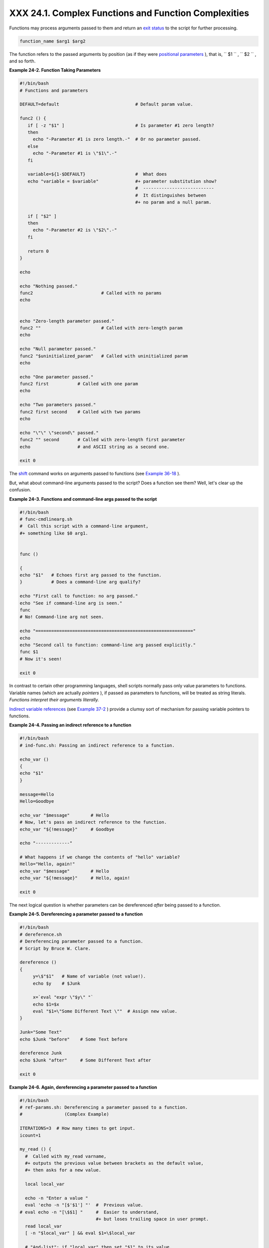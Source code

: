 
######################################################
XXX  24.1. Complex Functions and Function Complexities
######################################################

Functions may process arguments passed to them and return an `exit
status <exit-status.html#EXITSTATUSREF>`__ to the script for further
processing.


.. code:: PROGRAMLISTING

    function_name $arg1 $arg2



The function refers to the passed arguments by position (as if they were
`positional parameters <internalvariables.html#POSPARAMREF>`__ ), that
is, ``      $1     `` , ``      $2     `` , and so forth.


**Example 24-2. Function Taking Parameters**


.. code:: PROGRAMLISTING

    #!/bin/bash
    # Functions and parameters

    DEFAULT=default                             # Default param value.

    func2 () {
       if [ -z "$1" ]                           # Is parameter #1 zero length?
       then
         echo "-Parameter #1 is zero length.-"  # Or no parameter passed.
       else
         echo "-Parameter #1 is \"$1\".-"
       fi

       variable=${1-$DEFAULT}                   #  What does
       echo "variable = $variable"              #+ parameter substitution show?
                                                #  ---------------------------
                                                #  It distinguishes between
                                                #+ no param and a null param.

       if [ "$2" ]
       then
         echo "-Parameter #2 is \"$2\".-"
       fi

       return 0
    }

    echo
       
    echo "Nothing passed."   
    func2                          # Called with no params
    echo


    echo "Zero-length parameter passed."
    func2 ""                       # Called with zero-length param
    echo

    echo "Null parameter passed."
    func2 "$uninitialized_param"   # Called with uninitialized param
    echo

    echo "One parameter passed."   
    func2 first           # Called with one param
    echo

    echo "Two parameters passed."   
    func2 first second    # Called with two params
    echo

    echo "\"\" \"second\" passed."
    func2 "" second       # Called with zero-length first parameter
    echo                  # and ASCII string as a second one.

    exit 0






|Important|

The `shift <othertypesv.html#SHIFTREF>`__ command works on arguments
passed to functions (see `Example
36-18 <assortedtips.html#MULTIPLICATION>`__ ).




But, what about command-line arguments passed to the script? Does a
function see them? Well, let's clear up the confusion.


**Example 24-3. Functions and command-line args passed to the script**


.. code:: PROGRAMLISTING

    #!/bin/bash
    # func-cmdlinearg.sh
    #  Call this script with a command-line argument,
    #+ something like $0 arg1.


    func ()

    {
    echo "$1"   # Echoes first arg passed to the function.
    }           # Does a command-line arg qualify?

    echo "First call to function: no arg passed."
    echo "See if command-line arg is seen."
    func
    # No! Command-line arg not seen.

    echo "============================================================"
    echo
    echo "Second call to function: command-line arg passed explicitly."
    func $1
    # Now it's seen!

    exit 0




In contrast to certain other programming languages, shell scripts
normally pass only value parameters to functions. Variable names (which
are actually *pointers* ), if passed as parameters to functions, will be
treated as string literals. *Functions interpret their arguments
literally.*

`Indirect variable references <ivr.html#IVRREF>`__ (see `Example
37-2 <bashver2.html#EX78>`__ ) provide a clumsy sort of mechanism for
passing variable pointers to functions.


**Example 24-4. Passing an indirect reference to a function**


.. code:: PROGRAMLISTING

    #!/bin/bash
    # ind-func.sh: Passing an indirect reference to a function.

    echo_var ()
    {
    echo "$1"
    }

    message=Hello
    Hello=Goodbye

    echo_var "$message"        # Hello
    # Now, let's pass an indirect reference to the function.
    echo_var "${!message}"     # Goodbye

    echo "-------------"

    # What happens if we change the contents of "hello" variable?
    Hello="Hello, again!"
    echo_var "$message"        # Hello
    echo_var "${!message}"     # Hello, again!

    exit 0




The next logical question is whether parameters can be dereferenced
*after* being passed to a function.


**Example 24-5. Dereferencing a parameter passed to a function**


.. code:: PROGRAMLISTING

    #!/bin/bash
    # dereference.sh
    # Dereferencing parameter passed to a function.
    # Script by Bruce W. Clare.

    dereference ()
    {
         y=\$"$1"   # Name of variable (not value!).
         echo $y    # $Junk

         x=`eval "expr \"$y\" "`
         echo $1=$x
         eval "$1=\"Some Different Text \""  # Assign new value.
    }

    Junk="Some Text"
    echo $Junk "before"    # Some Text before

    dereference Junk
    echo $Junk "after"     # Some Different Text after

    exit 0





**Example 24-6. Again, dereferencing a parameter passed to a function**


.. code:: PROGRAMLISTING

    #!/bin/bash
    # ref-params.sh: Dereferencing a parameter passed to a function.
    #                (Complex Example)

    ITERATIONS=3  # How many times to get input.
    icount=1

    my_read () {
      #  Called with my_read varname,
      #+ outputs the previous value between brackets as the default value,
      #+ then asks for a new value.

      local local_var

      echo -n "Enter a value "
      eval 'echo -n "[$'$1'] "'  #  Previous value.
    # eval echo -n "[\$$1] "     #  Easier to understand,
                                 #+ but loses trailing space in user prompt.
      read local_var
      [ -n "$local_var" ] && eval $1=\$local_var

      # "And-list": if "local_var" then set "$1" to its value.
    }

    echo

    while [ "$icount" -le "$ITERATIONS" ]
    do
      my_read var
      echo "Entry #$icount = $var"
      let "icount += 1"
      echo
    done  


    # Thanks to Stephane Chazelas for providing this instructive example.

    exit 0





** Exit and Return**

 **exit status**
    Functions return a value, called an *exit status* . This is
    analogous to the `exit status <exit-status.html#EXITSTATUSREF>`__
    returned by a command. The exit status may be explicitly specified
    by a **return** statement, otherwise it is the exit status of the
    last command in the function ( 0 if successful, and a non-zero error
    code if not). This `exit status <exit-status.html#EXITSTATUSREF>`__
    may be used in the script by referencing it as
    `$? <internalvariables.html#XSTATVARREF>`__ . This mechanism
    effectively permits script functions to have a "return value"
    similar to C functions.

 **return**

    Terminates a function. A **return** command ` [1]
     <complexfunct.html#FTN.AEN18474>`__ optionally takes an *integer*
    argument, which is returned to the calling script as the "exit
    status" of the function, and this exit status is assigned to the
    variable `$? <internalvariables.html#XSTATVARREF>`__ .


    **Example 24-7. Maximum of two numbers**


    .. code:: PROGRAMLISTING

        #!/bin/bash
        # max.sh: Maximum of two integers.

        E_PARAM_ERR=250    # If less than 2 params passed to function.
        EQUAL=251          # Return value if both params equal.
        #  Error values out of range of any
        #+ params that might be fed to the function.

        max2 ()             # Returns larger of two numbers.
        {                   # Note: numbers compared must be less than 250.
        if [ -z "$2" ]
        then
          return $E_PARAM_ERR
        fi

        if [ "$1" -eq "$2" ]
        then
          return $EQUAL
        else
          if [ "$1" -gt "$2" ]
          then
            return $1
          else
            return $2
          fi
        fi
        }

        max2 33 34
        return_val=$?

        if [ "$return_val" -eq $E_PARAM_ERR ]
        then
          echo "Need to pass two parameters to the function."
        elif [ "$return_val" -eq $EQUAL ]
          then
            echo "The two numbers are equal."
        else
            echo "The larger of the two numbers is $return_val."
        fi  

          
        exit 0

        #  Exercise (easy):
        #  ---------------
        #  Convert this to an interactive script,
        #+ that is, have the script ask for input (two numbers).






    |Tip|

    For a function to return a string or array, use a dedicated
    variable.

    +--------------------------+--------------------------+--------------------------+
    | .. code:: PROGRAMLISTING |
    |                          |
    |     count_lines_in_etc_p |
    | asswd()                  |
    |     {                    |
    |       [[ -r /etc/passwd  |
    | ]] && REPLY=$(echo $(wc  |
    | -l < /etc/passwd))       |
    |       #  If /etc/passwd  |
    | is readable, set REPLY t |
    | o line count.            |
    |       #  Returns both a  |
    | parameter value and stat |
    | us information.          |
    |       #  The 'echo' seem |
    | s unnecessary, but . . . |
    |       #+ it removes exce |
    | ss whitespace from the o |
    | utput.                   |
    |     }                    |
    |                          |
    |     if count_lines_in_et |
    | c_passwd                 |
    |     then                 |
    |       echo "There are $R |
    | EPLY lines in /etc/passw |
    | d."                      |
    |     else                 |
    |       echo "Cannot count |
    |  lines in /etc/passwd."  |
    |     fi                   |
    |                          |
    |     # Thanks, S.C.       |
                              
    +--------------------------+--------------------------+--------------------------+


    .. code:: PROGRAMLISTING

        count_lines_in_etc_passwd()
        {
          [[ -r /etc/passwd ]] && REPLY=$(echo $(wc -l < /etc/passwd))
          #  If /etc/passwd is readable, set REPLY to line count.
          #  Returns both a parameter value and status information.
          #  The 'echo' seems unnecessary, but . . .
          #+ it removes excess whitespace from the output.
        }

        if count_lines_in_etc_passwd
        then
          echo "There are $REPLY lines in /etc/passwd."
        else
          echo "Cannot count lines in /etc/passwd."
        fi  

        # Thanks, S.C.


    .. code:: PROGRAMLISTING

        count_lines_in_etc_passwd()
        {
          [[ -r /etc/passwd ]] && REPLY=$(echo $(wc -l < /etc/passwd))
          #  If /etc/passwd is readable, set REPLY to line count.
          #  Returns both a parameter value and status information.
          #  The 'echo' seems unnecessary, but . . .
          #+ it removes excess whitespace from the output.
        }

        if count_lines_in_etc_passwd
        then
          echo "There are $REPLY lines in /etc/passwd."
        else
          echo "Cannot count lines in /etc/passwd."
        fi  

        # Thanks, S.C.





    **Example 24-8. Converting numbers to Roman numerals**


    .. code:: PROGRAMLISTING

        #!/bin/bash

        # Arabic number to Roman numeral conversion
        # Range: 0 - 200
        # It's crude, but it works.

        # Extending the range and otherwise improving the script is left as an exercise.

        # Usage: roman number-to-convert

        LIMIT=200
        E_ARG_ERR=65
        E_OUT_OF_RANGE=66

        if [ -z "$1" ]
        then
          echo "Usage: `basename $0` number-to-convert"
          exit $E_ARG_ERR
        fi  

        num=$1
        if [ "$num" -gt $LIMIT ]
        then
          echo "Out of range!"
          exit $E_OUT_OF_RANGE
        fi  

        to_roman ()   # Must declare function before first call to it.
        {
        number=$1
        factor=$2
        rchar=$3
        let "remainder = number - factor"
        while [ "$remainder" -ge 0 ]
        do
          echo -n $rchar
          let "number -= factor"
          let "remainder = number - factor"
        done  

        return $number
               # Exercises:
               # ---------
               # 1) Explain how this function works.
               #    Hint: division by successive subtraction.
               # 2) Extend to range of the function.
               #    Hint: use "echo" and command-substitution capture.
        }
           

        to_roman $num 100 C
        num=$?
        to_roman $num 90 LXXXX
        num=$?
        to_roman $num 50 L
        num=$?
        to_roman $num 40 XL
        num=$?
        to_roman $num 10 X
        num=$?
        to_roman $num 9 IX
        num=$?
        to_roman $num 5 V
        num=$?
        to_roman $num 4 IV
        num=$?
        to_roman $num 1 I
        # Successive calls to conversion function!
        # Is this really necessary??? Can it be simplified?

        echo

        exit




    See also `Example 11-29 <testbranch.html#ISALPHA>`__ .



    |Important|

    The largest positive integer a function can return is 255. The
    **return** command is closely tied to the concept of `exit
    status <exit-status.html#EXITSTATUSREF>`__ , which accounts for this
    particular limitation. Fortunately, there are various
    `workarounds <assortedtips.html#RVT>`__ for those situations
    requiring a large integer return value from a function.


    **Example 24-9. Testing large return values in a function**


    .. code:: PROGRAMLISTING

        #!/bin/bash
        # return-test.sh

        # The largest positive value a function can return is 255.

        return_test ()         # Returns whatever passed to it.
        {
          return $1
        }

        return_test 27         # o.k.
        echo $?                # Returns 27.
          
        return_test 255        # Still o.k.
        echo $?                # Returns 255.

        return_test 257        # Error!
        echo $?                # Returns 1 (return code for miscellaneous error).

        # =========================================================
        return_test -151896    # Do large negative numbers work?
        echo $?                # Will this return -151896?
                               # No! It returns 168.
        #  Version of Bash before 2.05b permitted
        #+ large negative integer return values.
        #  It happened to be a useful feature.
        #  Newer versions of Bash unfortunately plug this loophole.
        #  This may break older scripts.
        #  Caution!
        # =========================================================

        exit 0




    A workaround for obtaining large integer "return values" is to
    simply assign the "return value" to a global variable.

    +--------------------------+--------------------------+--------------------------+
    | .. code:: PROGRAMLISTING |
    |                          |
    |     Return_Val=   # Glob |
    | al variable to hold over |
    | size return value of fun |
    | ction.                   |
    |                          |
    |     alt_return_test ()   |
    |     {                    |
    |       fvar=$1            |
    |       Return_Val=$fvar   |
    |       return   # Returns |
    |  0 (success).            |
    |     }                    |
    |                          |
    |     alt_return_test 1    |
    |     echo $?              |
    |                  # 0     |
    |     echo "return value = |
    |  $Return_Val"    # 1     |
    |                          |
    |     alt_return_test 256  |
    |     echo "return value = |
    |  $Return_Val"    # 256   |
    |                          |
    |     alt_return_test 257  |
    |     echo "return value = |
    |  $Return_Val"    # 257   |
    |                          |
    |     alt_return_test 2570 |
    | 1                        |
    |     echo "return value = |
    |  $Return_Val"    #25701  |
                              
    +--------------------------+--------------------------+--------------------------+

    A more elegant method is to have the function **echo** its "return
    value to ``             stdout            `` ," and then capture it
    by `command substitution <commandsub.html#COMMANDSUBREF>`__ . See
    the `discussion of this <assortedtips.html#RVT>`__ in `Section
    36.7 <assortedtips.html>`__ .


    **Example 24-10. Comparing two large integers**


    .. code:: PROGRAMLISTING

        #!/bin/bash
        # max2.sh: Maximum of two LARGE integers.

        #  This is the previous "max.sh" example,
        #+ modified to permit comparing large integers.

        EQUAL=0             # Return value if both params equal.
        E_PARAM_ERR=-99999  # Not enough params passed to function.
        #           ^^^^^^    Out of range of any params that might be passed.

        max2 ()             # "Returns" larger of two numbers.
        {
        if [ -z "$2" ]
        then
          echo $E_PARAM_ERR
          return
        fi

        if [ "$1" -eq "$2" ]
        then
          echo $EQUAL
          return
        else
          if [ "$1" -gt "$2" ]
          then
            retval=$1
          else
            retval=$2
          fi
        fi

        echo $retval        # Echoes (to stdout), rather than returning value.
                            # Why?
        }


        return_val=$(max2 33001 33997)
        #            ^^^^             Function name
        #                 ^^^^^ ^^^^^ Params passed
        #  This is actually a form of command substitution:
        #+ treating a function as if it were a command,
        #+ and assigning the stdout of the function to the variable "return_val."


        # ========================= OUTPUT ========================
        if [ "$return_val" -eq "$E_PARAM_ERR" ]
          then
          echo "Error in parameters passed to comparison function!"
        elif [ "$return_val" -eq "$EQUAL" ]
          then
            echo "The two numbers are equal."
        else
            echo "The larger of the two numbers is $return_val."
        fi
        # =========================================================
          
        exit 0

        #  Exercises:
        #  ---------
        #  1) Find a more elegant way of testing
        #+    the parameters passed to the function.
        #  2) Simplify the if/then structure at "OUTPUT."
        #  3) Rewrite the script to take input from command-line parameters.




    Here is another example of capturing a function "return value."
    Understanding it requires some knowledge of
    `awk <awk.html#AWKREF>`__ .

    +--------------------------+--------------------------+--------------------------+
    | .. code:: PROGRAMLISTING |
    |                          |
    |     month_length ()  # T |
    | akes month number as an  |
    | argument.                |
    |     {                # R |
    | eturns number of days in |
    |  month.                  |
    |     monthD="31 28 31 30  |
    | 31 30 31 31 30 31 30 31" |
    |   # Declare as local?    |
    |     echo "$monthD" | awk |
    |  '{ print $'"${1}"' }'   |
    |   # Tricky.              |
    |     #                    |
    |           ^^^^^^^^^      |
    |     # Parameter passed t |
    | o function  ($1 -- month |
    |  number), then to awk.   |
    |     # Awk sees this as " |
    | print $1 . . . print $12 |
    | " (depending on month nu |
    | mber)                    |
    |     # Template for passi |
    | ng a parameter to embedd |
    | ed awk script:           |
    |     #                    |
    |               $'"${scrip |
    | t_parameter}"'           |
    |                          |
    |     #    Here's a slight |
    | ly simpler awk construct |
    | :                        |
    |     #    echo $monthD |  |
    | awk -v month=$1 '{print  |
    | $(month)}'               |
    |     #    Uses the -v awk |
    |  option, which assigns a |
    |  variable value          |
    |     #+   prior to execut |
    | ion of the awk program b |
    | lock.                    |
    |     #    Thank you, Rich |
    | .                        |
    |                          |
    |     #  Needs error check |
    | ing for correct paramete |
    | r range (1-12)           |
    |     #+ and for February  |
    | in leap year.            |
    |     }                    |
    |                          |
    |     # ------------------ |
    | ------------------------ |
    | ----                     |
    |     # Usage example:     |
    |     month=4        # Apr |
    | il, for example (4th mon |
    | th).                     |
    |     days_in=$(month_leng |
    | th $month)               |
    |     echo $days_in  # 30  |
    |     # ------------------ |
    | ------------------------ |
    | ----                     |
                              
    +--------------------------+--------------------------+--------------------------+

    See also `Example A-7 <contributed-scripts.html#DAYSBETWEEN>`__ and
    `Example A-37 <contributed-scripts.html#STDDEV>`__ .

    ``                         Exercise:                       `` Using
    what we have just learned, extend the previous `Roman numerals
    example <complexfunct.html#EX61>`__ to accept arbitrarily large
    input.


    .. code:: PROGRAMLISTING

        #!/bin/bash
        # return-test.sh

        # The largest positive value a function can return is 255.

        return_test ()         # Returns whatever passed to it.
        {
          return $1
        }

        return_test 27         # o.k.
        echo $?                # Returns 27.
          
        return_test 255        # Still o.k.
        echo $?                # Returns 255.

        return_test 257        # Error!
        echo $?                # Returns 1 (return code for miscellaneous error).

        # =========================================================
        return_test -151896    # Do large negative numbers work?
        echo $?                # Will this return -151896?
                               # No! It returns 168.
        #  Version of Bash before 2.05b permitted
        #+ large negative integer return values.
        #  It happened to be a useful feature.
        #  Newer versions of Bash unfortunately plug this loophole.
        #  This may break older scripts.
        #  Caution!
        # =========================================================

        exit 0


    .. code:: PROGRAMLISTING

        Return_Val=   # Global variable to hold oversize return value of function.

        alt_return_test ()
        {
          fvar=$1
          Return_Val=$fvar
          return   # Returns 0 (success).
        }

        alt_return_test 1
        echo $?                              # 0
        echo "return value = $Return_Val"    # 1

        alt_return_test 256
        echo "return value = $Return_Val"    # 256

        alt_return_test 257
        echo "return value = $Return_Val"    # 257

        alt_return_test 25701
        echo "return value = $Return_Val"    #25701


    .. code:: PROGRAMLISTING

        #!/bin/bash
        # max2.sh: Maximum of two LARGE integers.

        #  This is the previous "max.sh" example,
        #+ modified to permit comparing large integers.

        EQUAL=0             # Return value if both params equal.
        E_PARAM_ERR=-99999  # Not enough params passed to function.
        #           ^^^^^^    Out of range of any params that might be passed.

        max2 ()             # "Returns" larger of two numbers.
        {
        if [ -z "$2" ]
        then
          echo $E_PARAM_ERR
          return
        fi

        if [ "$1" -eq "$2" ]
        then
          echo $EQUAL
          return
        else
          if [ "$1" -gt "$2" ]
          then
            retval=$1
          else
            retval=$2
          fi
        fi

        echo $retval        # Echoes (to stdout), rather than returning value.
                            # Why?
        }


        return_val=$(max2 33001 33997)
        #            ^^^^             Function name
        #                 ^^^^^ ^^^^^ Params passed
        #  This is actually a form of command substitution:
        #+ treating a function as if it were a command,
        #+ and assigning the stdout of the function to the variable "return_val."


        # ========================= OUTPUT ========================
        if [ "$return_val" -eq "$E_PARAM_ERR" ]
          then
          echo "Error in parameters passed to comparison function!"
        elif [ "$return_val" -eq "$EQUAL" ]
          then
            echo "The two numbers are equal."
        else
            echo "The larger of the two numbers is $return_val."
        fi
        # =========================================================
          
        exit 0

        #  Exercises:
        #  ---------
        #  1) Find a more elegant way of testing
        #+    the parameters passed to the function.
        #  2) Simplify the if/then structure at "OUTPUT."
        #  3) Rewrite the script to take input from command-line parameters.


    .. code:: PROGRAMLISTING

        month_length ()  # Takes month number as an argument.
        {                # Returns number of days in month.
        monthD="31 28 31 30 31 30 31 31 30 31 30 31"  # Declare as local?
        echo "$monthD" | awk '{ print $'"${1}"' }'    # Tricky.
        #                             ^^^^^^^^^
        # Parameter passed to function  ($1 -- month number), then to awk.
        # Awk sees this as "print $1 . . . print $12" (depending on month number)
        # Template for passing a parameter to embedded awk script:
        #                                 $'"${script_parameter}"'

        #    Here's a slightly simpler awk construct:
        #    echo $monthD | awk -v month=$1 '{print $(month)}'
        #    Uses the -v awk option, which assigns a variable value
        #+   prior to execution of the awk program block.
        #    Thank you, Rich.

        #  Needs error checking for correct parameter range (1-12)
        #+ and for February in leap year.
        }

        # ----------------------------------------------
        # Usage example:
        month=4        # April, for example (4th month).
        days_in=$(month_length $month)
        echo $days_in  # 30
        # ----------------------------------------------


    .. code:: PROGRAMLISTING

        #!/bin/bash
        # return-test.sh

        # The largest positive value a function can return is 255.

        return_test ()         # Returns whatever passed to it.
        {
          return $1
        }

        return_test 27         # o.k.
        echo $?                # Returns 27.
          
        return_test 255        # Still o.k.
        echo $?                # Returns 255.

        return_test 257        # Error!
        echo $?                # Returns 1 (return code for miscellaneous error).

        # =========================================================
        return_test -151896    # Do large negative numbers work?
        echo $?                # Will this return -151896?
                               # No! It returns 168.
        #  Version of Bash before 2.05b permitted
        #+ large negative integer return values.
        #  It happened to be a useful feature.
        #  Newer versions of Bash unfortunately plug this loophole.
        #  This may break older scripts.
        #  Caution!
        # =========================================================

        exit 0


    .. code:: PROGRAMLISTING

        Return_Val=   # Global variable to hold oversize return value of function.

        alt_return_test ()
        {
          fvar=$1
          Return_Val=$fvar
          return   # Returns 0 (success).
        }

        alt_return_test 1
        echo $?                              # 0
        echo "return value = $Return_Val"    # 1

        alt_return_test 256
        echo "return value = $Return_Val"    # 256

        alt_return_test 257
        echo "return value = $Return_Val"    # 257

        alt_return_test 25701
        echo "return value = $Return_Val"    #25701


    .. code:: PROGRAMLISTING

        #!/bin/bash
        # max2.sh: Maximum of two LARGE integers.

        #  This is the previous "max.sh" example,
        #+ modified to permit comparing large integers.

        EQUAL=0             # Return value if both params equal.
        E_PARAM_ERR=-99999  # Not enough params passed to function.
        #           ^^^^^^    Out of range of any params that might be passed.

        max2 ()             # "Returns" larger of two numbers.
        {
        if [ -z "$2" ]
        then
          echo $E_PARAM_ERR
          return
        fi

        if [ "$1" -eq "$2" ]
        then
          echo $EQUAL
          return
        else
          if [ "$1" -gt "$2" ]
          then
            retval=$1
          else
            retval=$2
          fi
        fi

        echo $retval        # Echoes (to stdout), rather than returning value.
                            # Why?
        }


        return_val=$(max2 33001 33997)
        #            ^^^^             Function name
        #                 ^^^^^ ^^^^^ Params passed
        #  This is actually a form of command substitution:
        #+ treating a function as if it were a command,
        #+ and assigning the stdout of the function to the variable "return_val."


        # ========================= OUTPUT ========================
        if [ "$return_val" -eq "$E_PARAM_ERR" ]
          then
          echo "Error in parameters passed to comparison function!"
        elif [ "$return_val" -eq "$EQUAL" ]
          then
            echo "The two numbers are equal."
        else
            echo "The larger of the two numbers is $return_val."
        fi
        # =========================================================
          
        exit 0

        #  Exercises:
        #  ---------
        #  1) Find a more elegant way of testing
        #+    the parameters passed to the function.
        #  2) Simplify the if/then structure at "OUTPUT."
        #  3) Rewrite the script to take input from command-line parameters.


    .. code:: PROGRAMLISTING

        month_length ()  # Takes month number as an argument.
        {                # Returns number of days in month.
        monthD="31 28 31 30 31 30 31 31 30 31 30 31"  # Declare as local?
        echo "$monthD" | awk '{ print $'"${1}"' }'    # Tricky.
        #                             ^^^^^^^^^
        # Parameter passed to function  ($1 -- month number), then to awk.
        # Awk sees this as "print $1 . . . print $12" (depending on month number)
        # Template for passing a parameter to embedded awk script:
        #                                 $'"${script_parameter}"'

        #    Here's a slightly simpler awk construct:
        #    echo $monthD | awk -v month=$1 '{print $(month)}'
        #    Uses the -v awk option, which assigns a variable value
        #+   prior to execution of the awk program block.
        #    Thank you, Rich.

        #  Needs error checking for correct parameter range (1-12)
        #+ and for February in leap year.
        }

        # ----------------------------------------------
        # Usage example:
        month=4        # April, for example (4th month).
        days_in=$(month_length $month)
        echo $days_in  # 30
        # ----------------------------------------------






** Redirection**


``                 Redirecting the stdin         of a function               ``
    A function is essentially a `code
    block <special-chars.html#CODEBLOCKREF>`__ , which means its
    ``         stdin        `` can be redirected (as in `Example
    3-1 <special-chars.html#EX8>`__ ).


    **Example 24-11. Real name from username**


    .. code:: PROGRAMLISTING

        #!/bin/bash
        # realname.sh
        #
        # From username, gets "real name" from /etc/passwd.


        ARGCOUNT=1       # Expect one arg.
        E_WRONGARGS=85

        file=/etc/passwd
        pattern=$1

        if [ $# -ne "$ARGCOUNT" ]
        then
          echo "Usage: `basename $0` USERNAME"
          exit $E_WRONGARGS
        fi  

        file_excerpt ()    #  Scan file for pattern,
        {                  #+ then print relevant portion of line.
          while read line  # "while" does not necessarily need [ condition ]
          do
            echo "$line" | grep $1 | awk -F":" '{ print $5 }'
            # Have awk use ":" delimiter.
          done
        } <$file  # Redirect into function's stdin.

        file_excerpt $pattern

        # Yes, this entire script could be reduced to
        #       grep PATTERN /etc/passwd | awk -F":" '{ print $5 }'
        # or
        #       awk -F: '/PATTERN/ {print $5}'
        # or
        #       awk -F: '($1 == "username") { print $5 }' # real name from username
        # However, it might not be as instructive.

        exit 0




    There is an alternate, and perhaps less confusing method of
    redirecting a function's ``         stdin        `` . This involves
    redirecting the ``         stdin        `` to an embedded bracketed
    code block within the function.


    .. code:: PROGRAMLISTING

        # Instead of:
        Function ()
        {
         ...
         } < file

        # Try this:
        Function ()
        {
          {
            ...
           } < file
        }

        # Similarly,

        Function ()  # This works.
        {
          {
           echo $*
          } | tr a b
        }

        Function ()  # This doesn't work.
        {
          echo $*
        } | tr a b   # A nested code block is mandatory here.


        # Thanks, S.C.





    |Note|

    Emmanuel Rouat's `sample ``             bashrc            ``
    file <sample-bashrc.html>`__ contains some instructive examples of
    functions.






Notes
~~~~~


` [1]  <complexfunct.html#AEN18474>`__

The **return** command is a Bash `builtin <internal.html#BUILTINREF>`__
.



.. |Important| image:: ../images/important.gif
.. |Tip| image:: ../images/tip.gif
.. |Note| image:: ../images/note.gif
